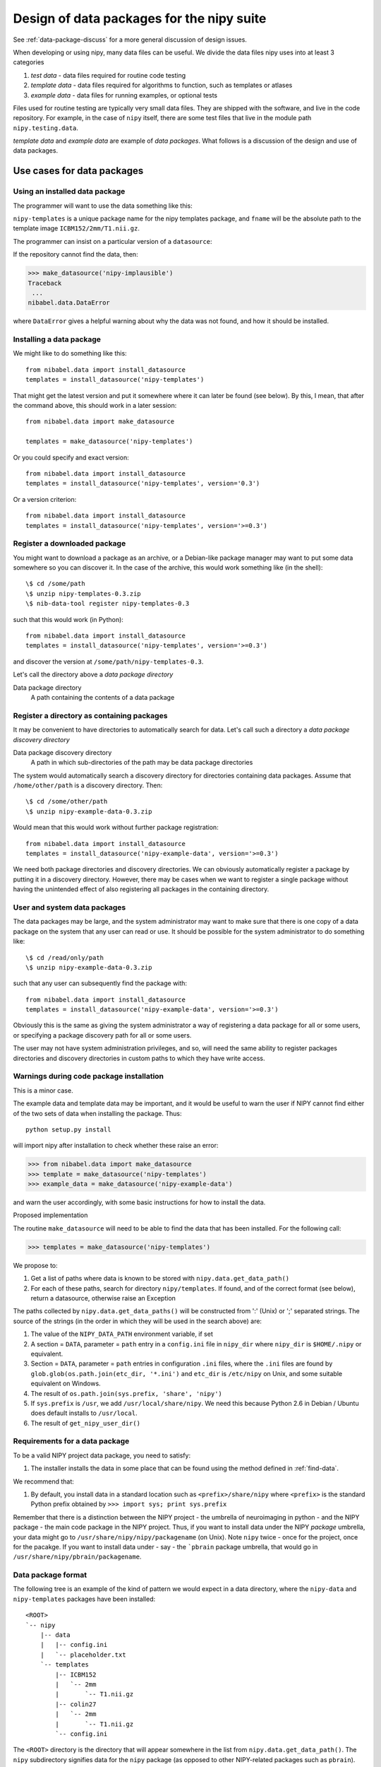 .. _data-package-design:

##########################################
Design of data packages for the nipy suite
##########################################

See :ref:`data-package-discuss` for a more general discussion of design issues.

When developing or using nipy, many data files can be useful. We divide
the data files nipy uses into at least 3 categories

#. *test data* - data files required for routine code testing
#. *template data* - data files required for algorithms to function,
   such as templates or atlases
#. *example data* - data files for running examples, or optional tests

Files used for routine testing are typically very small data files. They are
shipped with the software, and live in the code repository. For example, in the
case of ``nipy`` itself, there are some test files that live in the module path
``nipy.testing.data``.

*template data* and *example data* are example of *data packages*.  What
follows is a discussion of the design and use of data packages.

***************************
Use cases for data packages
***************************

Using an installed data package
===============================

The programmer will want to use the data something like this:

.. testcode::

   from nibabel.data import make_datasource

   templates = make_datasource('nipy-templates')
   fname = templates.get_filename('ICBM152', '2mm', 'T1.nii.gz')

``nipy-templates`` is a unique package name for the nipy templates package, and
``fname`` will be the absolute path to the template image
``ICBM152/2mm/T1.nii.gz``.

The programmer can insist on a particular version of a ``datasource``:

.. testcode::

   if templates.version < '0.4':
      raise ValueError('Need datasource version at least 0.4')

If the repository cannot find the data, then:

>>> make_datasource('nipy-implausible')
Traceback
 ...
nibabel.data.DataError

where ``DataError`` gives a helpful warning about why the data was not
found, and how it should be installed.

Installing a data package
=========================

We might like to do something like this::

   from nibabel.data import install_datasource
   templates = install_datasource('nipy-templates')

That might get the latest version and put it somewhere where it can later be
found (see below).  By this, I mean, that after the command above, this should
work in a later session::

   from nibabel.data import make_datasource

   templates = make_datasource('nipy-templates')

Or you could specify and exact version::

   from nibabel.data import install_datasource
   templates = install_datasource('nipy-templates', version='0.3')

Or a version criterion::

   from nibabel.data import install_datasource
   templates = install_datasource('nipy-templates', version='>=0.3')

Register a downloaded package
=============================

You might want to download a package as an archive, or a Debian-like package
manager may want to put some data somewhere so you can discover it.  In the case
of the archive, this would work something like (in the shell)::

    \$ cd /some/path
    \$ unzip nipy-templates-0.3.zip
    \$ nib-data-tool register nipy-templates-0.3

such that this would work (in Python)::

   from nibabel.data import install_datasource
   templates = install_datasource('nipy-templates', version='>=0.3')

and discover the version at ``/some/path/nipy-templates-0.3``.

Let's call the directory above a *data package directory*

Data package directory
    A path containing the contents of a data package

Register a directory as containing packages
===========================================

It may be convenient to have directories to automatically search for data.
Let's call such a directory a *data package discovery directory*

Data package discovery directory
    A path in which sub-directories of the path may be data package directories

The system would automatically search a discovery directory for directories
containing data packages.  Assume that ``/home/other/path`` is a discovery
directory.  Then::

    \$ cd /some/other/path
    \$ unzip nipy-example-data-0.3.zip

Would mean that this would work without further package registration::

   from nibabel.data import install_datasource
   templates = install_datasource('nipy-example-data', version='>=0.3')

We need both package directories and discovery directories.  We can obviously
automatically register a package by putting it in a discovery directory.
However, there may be cases when we want to register a single package without
having the unintended effect of also registering all packages in the containing
directory.

User and system data packages
=============================

The data packages may be large, and the system administrator may want to make
sure that there is one copy of a data package on the system that any user can
read or use.  It should be possible for the system administrator to do something
like::

    \$ cd /read/only/path
    \$ unzip nipy-example-data-0.3.zip

such that any user can subsequently find the package with::

   from nibabel.data import install_datasource
   templates = install_datasource('nipy-example-data', version='>=0.3')

Obviously this is the same as giving the system administrator a way of
registering a data package for all or some users, or specifying a package
discovery path for all or some users.

The user may not have system administration privileges, and so, will need the
same ability to register packages directories and discovery directories in
custom paths to which they have write access.

Warnings during code package installation
=========================================

This is a minor case.

The example data and template data may be important, and it would be
useful to warn the user if NIPY cannot find either of the two sets of
data when installing the package.  Thus::

   python setup.py install

will import nipy after installation to check whether these raise an error:

>>> from nibabel.data import make_datasource
>>> template = make_datasource('nipy-templates')
>>> example_data = make_datasource('nipy-example-data')

and warn the user accordingly, with some basic instructions for how to install
the data.

Proposed implementation

The routine ``make_datasource`` will need to be able to find the data
that has been installed.  For the following call:

>>> templates = make_datasource('nipy-templates')

We propose to:

#. Get a list of paths where data is known to be stored with
   ``nipy.data.get_data_path()``
#. For each of these paths, search for directory ``nipy/templates``.  If
   found, and of the correct format (see below), return a datasource,
   otherwise raise an Exception

The paths collected by ``nipy.data.get_data_paths()`` will be
constructed from ':' (Unix) or ';' separated strings.  The source of the
strings (in the order in which they will be used in the search above)
are:

#. The value of the ``NIPY_DATA_PATH`` environment variable, if set
#. A section = ``DATA``, parameter = ``path`` entry in a
   ``config.ini`` file in ``nipy_dir`` where ``nipy_dir`` is
   ``$HOME/.nipy`` or equivalent.
#. Section = ``DATA``, parameter = ``path`` entries in configuration
   ``.ini`` files, where the ``.ini`` files are found by
   ``glob.glob(os.path.join(etc_dir, '*.ini')`` and ``etc_dir`` is
   ``/etc/nipy`` on Unix, and some suitable equivalent on Windows.
#. The result of ``os.path.join(sys.prefix, 'share', 'nipy')``
#. If ``sys.prefix`` is ``/usr``, we add ``/usr/local/share/nipy``. We
   need this because Python 2.6 in Debian / Ubuntu does default installs
   to ``/usr/local``.
#. The result of ``get_nipy_user_dir()``

Requirements for a data package
===============================

To be a valid NIPY project data package, you need to satisfy:

#. The installer installs the data in some place that can be found using
   the method defined in :ref:`find-data`.

We recommend that:

#. By default, you install data in a standard location such as
   ``<prefix>/share/nipy`` where ``<prefix>`` is the standard Python
   prefix obtained by ``>>> import sys; print sys.prefix``

Remember that there is a distinction between the NIPY project - the
umbrella of neuroimaging in python - and the NIPY package - the main
code package in the NIPY project.  Thus, if you want to install data
under the NIPY *package* umbrella, your data might go to
``/usr/share/nipy/nipy/packagename`` (on Unix).  Note ``nipy`` twice -
once for the project, once for the pacakge.  If you want to install data
under - say - the ```pbrain`` package umbrella, that would go in
``/usr/share/nipy/pbrain/packagename``.

Data package format
===================

The following tree is an example of the kind of pattern we would expect
in a data directory, where the ``nipy-data`` and ``nipy-templates``
packages have been installed::

  <ROOT> 
  `-- nipy
      |-- data
      |   |-- config.ini
      |   `-- placeholder.txt
      `-- templates
          |-- ICBM152
          |   `-- 2mm
          |       `-- T1.nii.gz
          |-- colin27
          |   `-- 2mm
          |       `-- T1.nii.gz
          `-- config.ini

The ``<ROOT>`` directory is the directory that will appear somewhere in
the list from ``nipy.data.get_data_path()``.  The ``nipy`` subdirectory
signifies data for the ``nipy`` package (as opposed to other
NIPY-related packages such as ``pbrain``).  The ``data`` subdirectory of
``nipy`` contains files from the ``nipy-data`` package.  In the
``nipy/data`` or ``nipy/templates`` directories, there is a
``config.ini`` file, that has at least an entry like this::

  [DEFAULT]
  version = 0.2

giving the version of the data package.

.. _data-package-design-install:

Installing the data
===================

We will use python distutils to install data packages, and the
``data_files`` mechanism to install the data.  On Unix, with the
following command::

   python setup.py install --prefix=/my/prefix

data will go to::

   /my/prefix/share/nipy

For the example above this will result in these subdirectories::

   /my/prefix/share/nipy/nipy/data
   /my/prefix/share/nipy/nipy/templates

because ``nipy`` is both the project, and the package to which the data
relates.

If you install to a particular location, you will need to add that
location to the output of ``nipy.data.get_data_path()`` using one of the mechanisms above, for example, in your system configuration::

   export NIPY_DATA_PATH=/my/prefix/share/nipy

Packaging for distributions
===========================

For a particular data package - say ``nipy-templates`` - distributions
will want to:

#. Install the data in set location.  The default from ``python setup.py install`` for the data packages will be ``/usr/share/nipy`` on Unix.
#. Point a system installation of NIPY to these data. 

For the latter, the most obvious route is to copy an ``.ini`` file named
for the data package into the NIPY ``etc_dir``.  In this case, on Unix,
we will want a file called ``/etc/nipy/nipy_templates.ini`` with
contents::

   [DATA]
   path = /usr/share/nipy

Current implementation
======================

This section describes how we (the nipy community) implement data packages at
the moment.

The data in the data packages will not usually be under source control.  This is
because images don't compress very well, and any change in the data will result
in a large extra storage cost in the repository.  If you're pretty clear that
the data files aren't going to change, then a repository could work OK.

The data packages will be available at a central release location.  For
now this will be: http://nipy.sourceforge.net/data-packages/ .

A package, such as ``nipy-templates-0.2.tar.gz`` will have the following
sort of structure::


  <ROOT>
    |-- setup.py
    |-- README.txt
    |-- MANIFEST.in
    `-- templates
        |-- ICBM152
        |   |-- 1mm
        |   |   `-- T1_brain.nii.gz
        |   `-- 2mm
        |       `-- T1.nii.gz
        |-- colin27
        |   `-- 2mm
        |       `-- T1.nii.gz
        `-- config.ini


There should be only one ``nipy/packagename`` directory delivered by a
particular package.  For example, this package installs
``nipy/templates``, but does not contain ``nipy/data``.

Making a new package tarball is simply:

#. Downloading and unpacking e.g ``nipy-templates-0.1.tar.gz`` to form
   the directory structure above.
#. Making any changes to the directory
#. Running ``setup.py sdist`` to recreate the package.

The process of making a release should be:

#. Increment the major or minor version number in the ``config.ini`` file
#. Make a package tarball as above
#. Upload to distribution site

There is an example nipy data package ``nipy-examplepkg`` in the
``examples`` directory of the NIPY repository.

The machinery for creating and maintaining data packages is available at
http://github.com/nipy/data-packaging

See the ``README.txt`` file there for more information.
